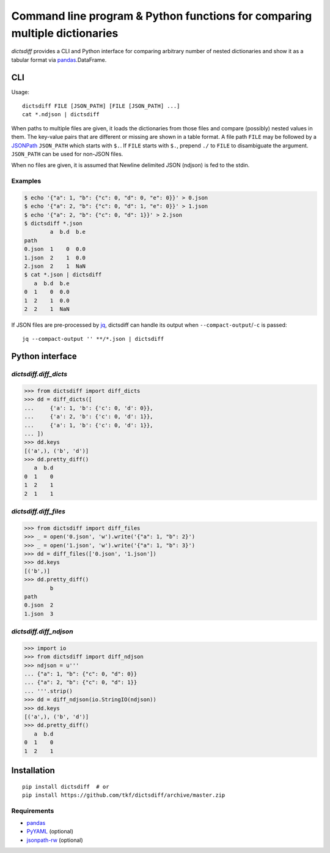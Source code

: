 Command line program & Python functions for comparing multiple dictionaries
===========================================================================

|pypi| |build-status| |coveralls|

`dictsdiff` provides a CLI and Python interface for comparing
arbitrary number of nested dictionaries and show it as a tabular
format via pandas_.DataFrame.


CLI
---

Usage::

  dictsdiff FILE [JSON_PATH] [FILE [JSON_PATH] ...]
  cat *.ndjson | dictsdiff

When paths to multiple files are given, it loads the dictionaries from
those files and compare (possibly) nested values in them.  The
key-value pairs that are different or missing are shown in a table
format.  A file path ``FILE`` may be followed by a JSONPath_
``JSON_PATH`` which starts with ``$.``.  If ``FILE`` starts with
``$.``, prepend ``./`` to ``FILE`` to disambiguate the argument.
``JSON_PATH`` can be used for non-JSON files.

.. _JSONPath: http://goessner.net/articles/JsonPath/

When no files are given, it is assumed that Newline delimited JSON
(ndjson) is fed to the stdin.

Examples
^^^^^^^^

.. code:: sh

   $ echo '{"a": 1, "b": {"c": 0, "d": 0, "e": 0}}' > 0.json
   $ echo '{"a": 2, "b": {"c": 0, "d": 1, "e": 0}}' > 1.json
   $ echo '{"a": 2, "b": {"c": 0, "d": 1}}' > 2.json
   $ dictsdiff *.json
           a  b.d  b.e
   path
   0.json  1    0  0.0
   1.json  2    1  0.0
   2.json  2    1  NaN
   $ cat *.json | dictsdiff
      a  b.d  b.e
   0  1    0  0.0
   1  2    1  0.0
   2  2    1  NaN

If JSON files are pre-processed by jq_, dictsdiff can handle its
output when ``--compact-output``/``-c`` is passed::

  jq --compact-output '' **/*.json | dictsdiff

.. _jq: https://stedolan.github.io/jq/


Python interface
----------------

`dictsdiff.diff_dicts`
^^^^^^^^^^^^^^^^^^^^^^

>>> from dictsdiff import diff_dicts
>>> dd = diff_dicts([
...     {'a': 1, 'b': {'c': 0, 'd': 0}},
...     {'a': 2, 'b': {'c': 0, 'd': 1}},
...     {'a': 1, 'b': {'c': 0, 'd': 1}},
... ])
>>> dd.keys
[('a',), ('b', 'd')]
>>> dd.pretty_diff()
   a  b.d
0  1    0
1  2    1
2  1    1


`dictsdiff.diff_files`
^^^^^^^^^^^^^^^^^^^^^^

.. Run the code below in a clean temporary directory:
   >>> getfixture('cleancwd')

>>> from dictsdiff import diff_files
>>> _ = open('0.json', 'w').write('{"a": 1, "b": 2}')
>>> _ = open('1.json', 'w').write('{"a": 1, "b": 3}')
>>> dd = diff_files(['0.json', '1.json'])
>>> dd.keys
[('b',)]
>>> dd.pretty_diff()
        b
path     
0.json  2
1.json  3


`dictsdiff.diff_ndjson`
^^^^^^^^^^^^^^^^^^^^^^^

>>> import io
>>> from dictsdiff import diff_ndjson
>>> ndjson = u'''
... {"a": 1, "b": {"c": 0, "d": 0}}
... {"a": 2, "b": {"c": 0, "d": 1}}
... '''.strip()
>>> dd = diff_ndjson(io.StringIO(ndjson))
>>> dd.keys
[('a',), ('b', 'd')]
>>> dd.pretty_diff()
   a  b.d
0  1    0
1  2    1


Installation
------------
::

   pip install dictsdiff  # or
   pip install https://github.com/tkf/dictsdiff/archive/master.zip


Requirements
^^^^^^^^^^^^

- pandas_
- PyYAML_ (optional)
- jsonpath-rw_ (optional)

.. _pandas: http://pandas.pydata.org
.. _PyYAML: http://pyyaml.org/wiki/PyYAML
.. _jsonpath-rw: https://github.com/kennknowles/python-jsonpath-rw

.. |pypi|
   image:: https://badge.fury.io/py/dictsdiff.svg
   :target: https://badge.fury.io/py/dictsdiff
   :alt: Python Package Index

.. |build-status|
   image:: https://secure.travis-ci.org/tkf/dictsdiff.png?branch=master
   :target: http://travis-ci.org/tkf/dictsdiff
   :alt: Build Status

.. |coveralls|
   image:: https://coveralls.io/repos/github/tkf/dictsdiff/badge.svg?branch=master
   :target: https://coveralls.io/github/tkf/dictsdiff?branch=master
   :alt: Test Coverage
